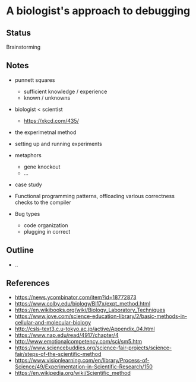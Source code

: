 * A biologist's approach to debugging

** Status
Brainstorming

** Notes
- punnett squares
  - sufficient knowledge / experience
  - known / unknowns

- biologist < scientist
  - https://xkcd.com/435/

- the experimetnal method
- setting up and running experiments

- metaphors
  - gene knockout
  - ...
  
- case study

- Functional programming patterns, offloading various correctness checks to the compiler
- Bug types
  - code organization
  - plugging in correct 
  
** Outline
- ..

** References
- https://news.ycombinator.com/item?id=18772873
- https://www.colby.edu/biology/BI17x/expt_method.html
- https://en.wikibooks.org/wiki/Biology_Laboratory_Techniques
- https://www.jove.com/science-education-library/2/basic-methods-in-cellular-and-molecular-biology
- http://csls-text3.c.u-tokyo.ac.jp/active/Appendix_04.html
- https://www.nap.edu/read/4917/chapter/4
- http://www.emotionalcompetency.com/sci/sm5.htm
- https://www.sciencebuddies.org/science-fair-projects/science-fair/steps-of-the-scientific-method
- https://www.visionlearning.com/en/library/Process-of-Science/49/Experimentation-in-Scientific-Research/150
- https://en.wikipedia.org/wiki/Scientific_method
